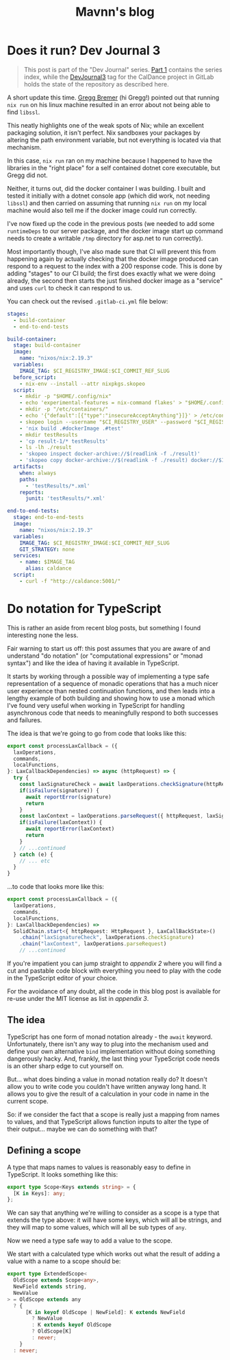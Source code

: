 #+TITLE: Mavnn's blog

* Does it run? Dev Journal 3
:PROPERTIES:
:RSS_PERMALINK: 2024/02/20/dev-journal-3.html
:PUBDATE: 2024-02-20
:ID:       4E939735-3F0F-4DFC-BEA4-A4E5F97671F2
:END:
#+begin_quote
This post is part of the "Dev Journal" series. [[file:../../../2024/01/31/dev-journal-1.org][Part 1]] contains the series index, while the [[https://gitlab.com/mavnn/caldance/-/commits/DevJournal3?ref_type=tags][DevJournal3]] tag for the CalDance project in GitLab holds the state of the repository as described here.
#+end_quote

A short update this time. [[https://gitlab.com/mavnn/caldance/-/issues/3][Gregg Bremer]] (hi Gregg!) pointed out that running ~nix run~ on his linux machine resulted in an error about not being able to find ~libssl~.

This neatly highlights one of the weak spots of Nix; while an excellent packaging solution, it isn't perfect. Nix sandboxes your packages by altering the path environment variable, but not everything is located via that mechanism.

In this case, ~nix run~ ran on my machine because I happened to have the libraries in the "right place" for a self contained dotnet core executable, but Gregg did not.

Neither, it turns out, did the docker container I was building. I built and tested it initially with a dotnet console app (which did work, not needing ~libssl~) and then carried on assuming that running ~nix run~ on my local machine would also tell me if the docker image could run correctly.

I've now fixed up the code in the previous posts (we needed to add some ~runtimeDeps~ to our server package, and the docker image start up command needs to create a writable ~/tmp~ directory for asp.net to run correctly).

Most importantly though, I've also made sure that CI will prevent this from happening again by actually checking that the docker image produced can respond to a request to the index with a 200 response code. This is done by adding "stages" to our CI build; the first does exactly what we were doing already, the second then starts the just finished docker image as a "service" and uses ~curl~ to check it can respond to us.

You can check out the revised ~.gitlab-ci.yml~ file below:

#+begin_src yaml
  stages:
    - build-container
    - end-to-end-tests

  build-container:
    stage: build-container
    image:
      name: "nixos/nix:2.19.3"
    variables:
      IMAGE_TAG: $CI_REGISTRY_IMAGE:$CI_COMMIT_REF_SLUG
    before_script:
      - nix-env --install --attr nixpkgs.skopeo
    script:
      - mkdir -p "$HOME/.config/nix"
      - echo 'experimental-features = nix-command flakes' > "$HOME/.config/nix/nix.conf"
      - mkdir -p "/etc/containers/"
      - echo '{"default":[{"type":"insecureAcceptAnything"}]}' > /etc/containers/policy.json
      - skopeo login --username "$CI_REGISTRY_USER" --password "$CI_REGISTRY_PASSWORD" "$CI_REGISTRY"
      - 'nix build .#dockerImage .#test'
      - mkdir testResults
      - 'cp result-1/* testResults'
      - ls -lh ./result
      - 'skopeo inspect docker-archive://$(readlink -f ./result)'
      - 'skopeo copy docker-archive://$(readlink -f ./result) docker://$IMAGE_TAG'
    artifacts:
      when: always
      paths:
        - 'testResults/*.xml'
      reports:
        junit: 'testResults/*.xml'

  end-to-end-tests:
    stage: end-to-end-tests
    image:
      name: "nixos/nix:2.19.3"
    variables:
      IMAGE_TAG: $CI_REGISTRY_IMAGE:$CI_COMMIT_REF_SLUG
      GIT_STRATEGY: none
    services:
      - name: $IMAGE_TAG
        alias: caldance
    script:
      - curl -f "http://caldance:5001/"
#+end_src
* Do notation for TypeScript
:PROPERTIES:
:RSS_PERMALINK: 2024/02/19/do-notation-for-typescript.html
:PUBDATE: 2024-02-19
:ID:       61C82EA5-A624-46AD-93D3-72A66FD81045
:END:
This is rather an aside from recent blog posts, but something I found interesting none the less.

Fair warning to start us off: this post assumes that you are aware of and understand "do notation" (or "computational expressions" or "monad syntax") and like the idea of having it available in TypeScript.

It starts by working through a possible way of implementing a type safe representation of a sequence of monadic operations that has a much nicer user experience than nested continuation functions, and then leads into a lengthy example of both building and showing how to use a monad which I've found very useful when working in TypeScript for handling asynchronous code that needs to meaningfully respond to both successes and failures.

The idea is that we're going to go from code that looks like this:

#+begin_src typescript
  export const processLaxCallback = ({
    laxOperations,
    commands,
    localFunctions,
  }: LaxCallbackDependencies) => async (httpRequest) => {
    try {
      const laxSignatureCheck = await laxOperations.checkSignature(httpRequest)
      if(isFailure(signature)) {
        await reportError(signature)
        return
      }
      const laxContext = laxOperations.parseRequest({ httpRequest, laxSignatureCheck })
      if(isFailure(laxContext)) {
        await reportError(laxContext)
        return
      }
      // ...continued
    } catch (e) {
      // ... etc
    }
  }
#+end_src

...to code that looks more like this:

#+begin_src typescript
  export const processLaxCallback = ({
    laxOperations,
    commands,
    localFunctions,
  }: LaxCallbackDependencies) =>
    SolidChain.start<{ httpRequest: HttpRequest }, LaxCallBackState>()
      .chain("laxSignatureCheck", laxOperations.checkSignature)
      .chain("laxContext", laxOperations.parseRequest)
      // ...continued
#+end_src

If you're impatient you can jump straight to [[Appendix 2: A slightly excessive example of the Solid monad in action][appendix 2]] where you will find a cut and pastable code block with everything you need to play with the code in the TypeScript editor of your choice.

For the avoidance of any doubt, all the code in this blog post is available for re-use under the MIT license as list in [[*Appendix 3: license][appendix 3]].

** The idea
:PROPERTIES:
:ID:       7D80BAED-37FD-4F17-8F66-005231A6A72E
:END:

TypeScript has one form of monad notation already - the ~await~ keyword. Unfortunately, there isn't any way to plug into the mechanism used and define your own alternative ~bind~ implementation without doing something dangerously hacky. And, frankly, the last thing your TypeScript code needs is an other sharp edge to cut yourself on.

But... what does binding a value in monad notation really do? It doesn't allow you to write code you couldn't have written anyway long hand. It allows you to give the result of a calculation in your code in name in the current scope.

So: if we consider the fact that a scope is really just a mapping from names to values, and that TypeScript allows function inputs to alter the type of their output... maybe we can do something with that?

** Defining a scope
:PROPERTIES:
:ID:       1D8735FB-2D58-4A6F-879B-ED389015D25F
:END:

A type that maps names to values is reasonably easy to define in TypeScript. It looks something like this:

#+begin_src typescript
  export type Scope<Keys extends string> = {
    [K in Keys]: any;
  };
#+end_src

We can say that anything we're willing to consider as a scope is a type that extends the type above: it will have some keys, which will all be strings, and they will map to some values, which will all be sub types of ~any~.

Now we need a type safe way to add a value to the scope.

We start with a calculated type which works out what the result of adding a value with a name to a scope should be:

#+begin_src typescript
  export type ExtendedScope<
    OldScope extends Scope<any>,
    NewField extends string,
    NewValue
  > = OldScope extends any
    ? {
        [K in keyof OldScope | NewField]: K extends NewField
          ? NewValue
          : K extends keyof OldScope
          ? OldScope[K]
          : never;
      }
    : never;
#+end_src

